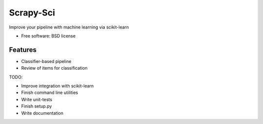 ===============================
Scrapy-Sci
===============================

.. image:: https://pypip.in/d/sciscrapy/badge.png
        :target: https://pypi.python.org/pypi/sciscrapy


Improve your pipeline with machine learning via scikit-learn

* Free software: BSD license

Features
--------
* Classifier-based pipeline
* Review of items for classification


TODO:

* Improve integration with scikit-learn
* Finish command line utilities
* Write unit-tests
* Finish setup.py
* Write documentation

